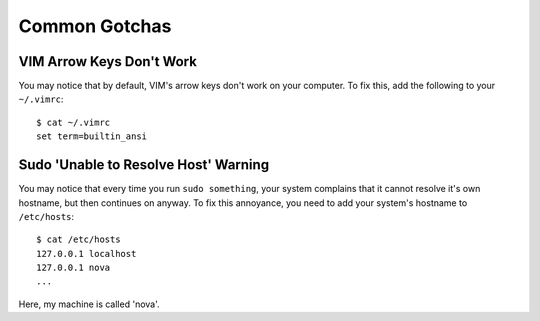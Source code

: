 
Common Gotchas
==============

VIM Arrow Keys Don't Work
-------------------------

You may notice that by default, VIM's arrow keys don't work on your computer. To fix this, add the following to your ``~/.vimrc``::

    $ cat ~/.vimrc
    set term=builtin_ansi

Sudo 'Unable to Resolve Host' Warning
-------------------------------------

You may notice that every time you run ``sudo something``, your system complains that it cannot resolve it's own hostname, but then continues on anyway. To fix this annoyance, you need to add your system's hostname to ``/etc/hosts``::

    $ cat /etc/hosts
    127.0.0.1 localhost
    127.0.0.1 nova
    ...

Here, my machine is called 'nova'. 